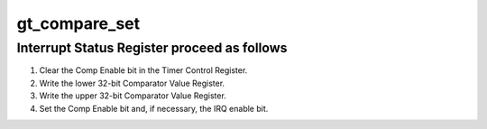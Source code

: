 .. -*- coding: utf-8; mode: rst -*-
.. src-file: drivers/clocksource/arm_global_timer.c

.. _`gt_compare_set`:

gt_compare_set
==============

.. c:function:: void gt_compare_set(unsigned long delta, int periodic)

    :param unsigned long delta:
        *undescribed*

    :param int periodic:
        *undescribed*

.. _`gt_compare_set.interrupt-status-register-proceed-as-follows`:

Interrupt Status Register proceed as follows
--------------------------------------------

1. Clear the Comp Enable bit in the Timer Control Register.
2. Write the lower 32-bit Comparator Value Register.
3. Write the upper 32-bit Comparator Value Register.
4. Set the Comp Enable bit and, if necessary, the IRQ enable bit.

.. This file was automatic generated / don't edit.


